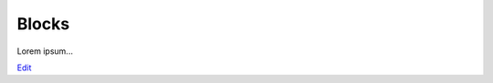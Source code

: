 
Blocks
======

Lorem ipsum...

`Edit <https://github.com/zotonic/zotonic/edit/master/doc/manuals/blocks.rst>`_
